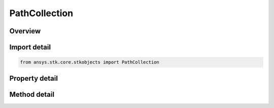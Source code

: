 PathCollection
==============

.. py:class:: ansys.stk.core.stkobjects.PathCollection

   Allow adding and removing of paths.

.. py:currentmodule:: PathCollection

Overview
--------

.. tab-set::

    .. tab-item:: Methods
        
        .. list-table::
            :header-rows: 0
            :widths: auto

            * - :py:attr:`~ansys.stk.core.stkobjects.PathCollection.item`
              - Given an index, returns an element in the collection.
            * - :py:attr:`~ansys.stk.core.stkobjects.PathCollection.remove_at`
              - Remove an element from the collection using specified index.
            * - :py:attr:`~ansys.stk.core.stkobjects.PathCollection.remove_all`
              - Remove all elements from the collection.
            * - :py:attr:`~ansys.stk.core.stkobjects.PathCollection.add`
              - Add a new element to the collection. Must be the full path to the file.
            * - :py:attr:`~ansys.stk.core.stkobjects.PathCollection.remove`
              - Remove an element from the collection given a filename.

    .. tab-item:: Properties
        
        .. list-table::
            :header-rows: 0
            :widths: auto

            * - :py:attr:`~ansys.stk.core.stkobjects.PathCollection.count`
              - Return the number of elements in a collection.
            * - :py:attr:`~ansys.stk.core.stkobjects.PathCollection._new_enum`
              - Return an enumerator that can iterate through the collection.



Import detail
-------------

.. code-block:: python

    from ansys.stk.core.stkobjects import PathCollection


Property detail
---------------

.. py:property:: count
    :canonical: ansys.stk.core.stkobjects.PathCollection.count
    :type: int

    Return the number of elements in a collection.

.. py:property:: _new_enum
    :canonical: ansys.stk.core.stkobjects.PathCollection._new_enum
    :type: EnumeratorProxy

    Return an enumerator that can iterate through the collection.


Method detail
-------------


.. py:method:: item(self, index: int) -> str
    :canonical: ansys.stk.core.stkobjects.PathCollection.item

    Given an index, returns an element in the collection.

    :Parameters:

    **index** : :obj:`~int`

    :Returns:

        :obj:`~str`


.. py:method:: remove_at(self, index: int) -> None
    :canonical: ansys.stk.core.stkobjects.PathCollection.remove_at

    Remove an element from the collection using specified index.

    :Parameters:

    **index** : :obj:`~int`

    :Returns:

        :obj:`~None`

.. py:method:: remove_all(self) -> None
    :canonical: ansys.stk.core.stkobjects.PathCollection.remove_all

    Remove all elements from the collection.

    :Returns:

        :obj:`~None`

.. py:method:: add(self, filename: str) -> None
    :canonical: ansys.stk.core.stkobjects.PathCollection.add

    Add a new element to the collection. Must be the full path to the file.

    :Parameters:

    **filename** : :obj:`~str`

    :Returns:

        :obj:`~None`

.. py:method:: remove(self, filename: str) -> None
    :canonical: ansys.stk.core.stkobjects.PathCollection.remove

    Remove an element from the collection given a filename.

    :Parameters:

    **filename** : :obj:`~str`

    :Returns:

        :obj:`~None`

